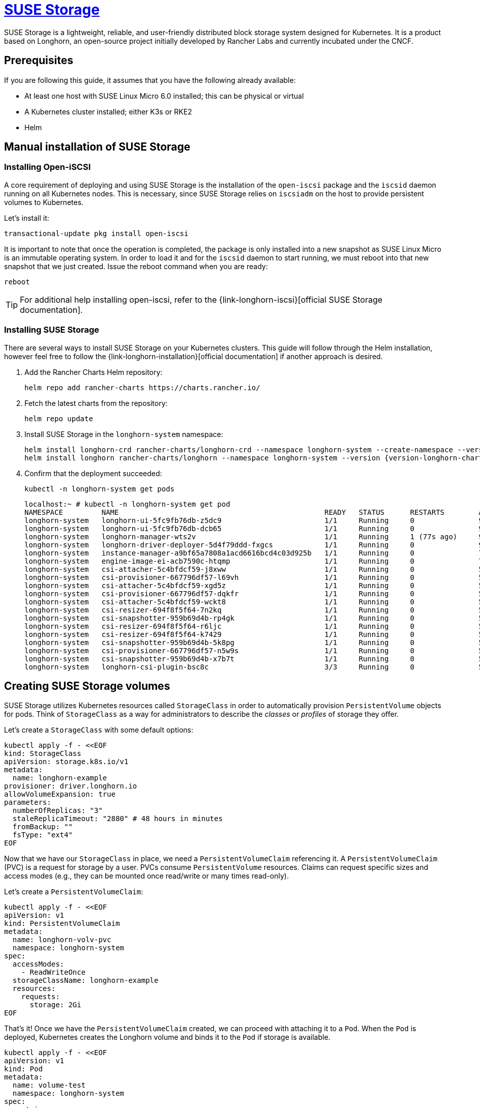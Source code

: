 [#components-suse-storage]
= https://www.suse.com/products/rancher/storage/[SUSE Storage]
:experimental:

ifdef::env-github[]
:imagesdir: ../images/
:tip-caption: :bulb:
:note-caption: :information_source:
:important-caption: :heavy_exclamation_mark:
:caution-caption: :fire:
:warning-caption: :warning:
endif::[]

SUSE Storage is a lightweight, reliable, and user-friendly distributed block storage system designed for Kubernetes. It is a product based on Longhorn, an open-source project initially developed by Rancher Labs and currently incubated under the CNCF.


== Prerequisites

If you are following this guide, it assumes that you have the following already available:

* At least one host with SUSE Linux Micro 6.0 installed; this can be physical or virtual
* A Kubernetes cluster installed; either K3s or RKE2
* Helm

== Manual installation of SUSE Storage

=== Installing Open-iSCSI

A core requirement of deploying and using SUSE Storage is the installation of the `open-iscsi` package and the `iscsid` daemon running on all Kubernetes nodes.
This is necessary, since SUSE Storage relies on `iscsiadm` on the host to provide persistent volumes to Kubernetes.

Let's install it:

[,shell]
----
transactional-update pkg install open-iscsi
----

It is important to note that once the operation is completed, the package is only installed into a new snapshot as SUSE Linux Micro is an immutable operating system.
In order to load it and for the `iscsid` daemon to start running, we must reboot into that new snapshot that we just created.
Issue the reboot command when you are ready:

[,shell]
----
reboot
----

[TIP]
====
For additional help installing open-iscsi, refer to the {link-longhorn-iscsi}[official SUSE Storage documentation].
====

=== Installing SUSE Storage

There are several ways to install SUSE Storage on your Kubernetes clusters.
This guide will follow through the Helm installation, however feel free to follow the {link-longhorn-installation}[official documentation] if another approach is desired.

. Add the Rancher Charts Helm repository:
+
[,shell]
----
helm repo add rancher-charts https://charts.rancher.io/
----
+
. Fetch the latest charts from the repository:
+
[,shell]
----
helm repo update
----
+
. Install SUSE Storage in the `longhorn-system` namespace:
+
[,shell,subs="attributes"]
----
helm install longhorn-crd rancher-charts/longhorn-crd --namespace longhorn-system --create-namespace --version {version-longhorn-crd-chart}
helm install longhorn rancher-charts/longhorn --namespace longhorn-system --version {version-longhorn-chart}
----
+
. Confirm that the deployment succeeded:
+
[,shell]
----
kubectl -n longhorn-system get pods
----
+
[,console]
----
localhost:~ # kubectl -n longhorn-system get pod
NAMESPACE         NAME                                                READY   STATUS      RESTARTS        AGE
longhorn-system   longhorn-ui-5fc9fb76db-z5dc9                        1/1     Running     0               90s
longhorn-system   longhorn-ui-5fc9fb76db-dcb65                        1/1     Running     0               90s
longhorn-system   longhorn-manager-wts2v                              1/1     Running     1 (77s ago)     90s
longhorn-system   longhorn-driver-deployer-5d4f79ddd-fxgcs            1/1     Running     0               90s
longhorn-system   instance-manager-a9bf65a7808a1acd6616bcd4c03d925b   1/1     Running     0               70s
longhorn-system   engine-image-ei-acb7590c-htqmp                      1/1     Running     0               70s
longhorn-system   csi-attacher-5c4bfdcf59-j8xww                       1/1     Running     0               50s
longhorn-system   csi-provisioner-667796df57-l69vh                    1/1     Running     0               50s
longhorn-system   csi-attacher-5c4bfdcf59-xgd5z                       1/1     Running     0               50s
longhorn-system   csi-provisioner-667796df57-dqkfr                    1/1     Running     0               50s
longhorn-system   csi-attacher-5c4bfdcf59-wckt8                       1/1     Running     0               50s
longhorn-system   csi-resizer-694f8f5f64-7n2kq                        1/1     Running     0               50s
longhorn-system   csi-snapshotter-959b69d4b-rp4gk                     1/1     Running     0               50s
longhorn-system   csi-resizer-694f8f5f64-r6ljc                        1/1     Running     0               50s
longhorn-system   csi-resizer-694f8f5f64-k7429                        1/1     Running     0               50s
longhorn-system   csi-snapshotter-959b69d4b-5k8pg                     1/1     Running     0               50s
longhorn-system   csi-provisioner-667796df57-n5w9s                    1/1     Running     0               50s
longhorn-system   csi-snapshotter-959b69d4b-x7b7t                     1/1     Running     0               50s
longhorn-system   longhorn-csi-plugin-bsc8c                           3/3     Running     0               50s
----

== Creating SUSE Storage volumes

SUSE Storage utilizes Kubernetes resources called `StorageClass` in order to automatically provision `PersistentVolume` objects for pods.
Think of `StorageClass` as a way for administrators to describe the _classes_ or _profiles_ of storage they offer.

Let's create a `StorageClass` with some default options:

[,shell]
----
kubectl apply -f - <<EOF
kind: StorageClass
apiVersion: storage.k8s.io/v1
metadata:
  name: longhorn-example
provisioner: driver.longhorn.io
allowVolumeExpansion: true
parameters:
  numberOfReplicas: "3"
  staleReplicaTimeout: "2880" # 48 hours in minutes
  fromBackup: ""
  fsType: "ext4"
EOF
----

Now that we have our `StorageClass` in place, we need a `PersistentVolumeClaim` referencing it.
A `PersistentVolumeClaim` (PVC) is a request for storage by a user. PVCs consume `PersistentVolume` resources.
Claims can request specific sizes and access modes (e.g., they can be mounted once read/write or many times read-only).

Let's create a `PersistentVolumeClaim`:

[,shell]
----
kubectl apply -f - <<EOF
apiVersion: v1
kind: PersistentVolumeClaim
metadata:
  name: longhorn-volv-pvc
  namespace: longhorn-system
spec:
  accessModes:
    - ReadWriteOnce
  storageClassName: longhorn-example
  resources:
    requests:
      storage: 2Gi
EOF
----

That's it! Once we have the `PersistentVolumeClaim` created, we can proceed with attaching it to a `Pod`.
When the `Pod` is deployed, Kubernetes creates the Longhorn volume and binds it to the `Pod` if storage is available.

[,shell]
----
kubectl apply -f - <<EOF
apiVersion: v1
kind: Pod
metadata:
  name: volume-test
  namespace: longhorn-system
spec:
  containers:
  - name: volume-test
    image: nginx:stable-alpine
    imagePullPolicy: IfNotPresent
    volumeMounts:
    - name: volv
      mountPath: /data
    ports:
    - containerPort: 80
  volumes:
  - name: volv
    persistentVolumeClaim:
      claimName: longhorn-volv-pvc
EOF
----

[TIP]
====
The concept of storage in Kubernetes is a complex, but important topic. We briefly mentioned some of the most common Kubernetes resources,
however, we suggest to familiarize yourself with the {link-longhorn-terminology}[terminology documentation] that Longhorn offers.
====

In this example, the result should look something like this:

[,console]
----
localhost:~ # kubectl get storageclass
NAME                 PROVISIONER          RECLAIMPOLICY   VOLUMEBINDINGMODE   ALLOWVOLUMEEXPANSION   AGE
longhorn (default)   driver.longhorn.io   Delete          Immediate           true                   12m
longhorn-example     driver.longhorn.io   Delete          Immediate           true                   24s

localhost:~ # kubectl get pvc -n longhorn-system
NAME                STATUS   VOLUME                                     CAPACITY   ACCESS MODES   STORAGECLASS       AGE
longhorn-volv-pvc   Bound    pvc-f663a92e-ac32-49ae-b8e5-8a6cc29a7d1e   2Gi        RWO            longhorn-example   54s

localhost:~ # kubectl get pods -n longhorn-system
NAME                                                READY   STATUS    RESTARTS      AGE
csi-attacher-5c4bfdcf59-qmjtz                       1/1     Running   0             14m
csi-attacher-5c4bfdcf59-s7n65                       1/1     Running   0             14m
csi-attacher-5c4bfdcf59-w9xgs                       1/1     Running   0             14m
csi-provisioner-667796df57-fmz2d                    1/1     Running   0             14m
csi-provisioner-667796df57-p7rjr                    1/1     Running   0             14m
csi-provisioner-667796df57-w9fdq                    1/1     Running   0             14m
csi-resizer-694f8f5f64-2rb8v                        1/1     Running   0             14m
csi-resizer-694f8f5f64-z9v9x                        1/1     Running   0             14m
csi-resizer-694f8f5f64-zlncz                        1/1     Running   0             14m
csi-snapshotter-959b69d4b-5dpvj                     1/1     Running   0             14m
csi-snapshotter-959b69d4b-lwwkv                     1/1     Running   0             14m
csi-snapshotter-959b69d4b-tzhwc                     1/1     Running   0             14m
engine-image-ei-5cefaf2b-hvdv5                      1/1     Running   0             14m
instance-manager-0ee452a2e9583753e35ad00602250c5b   1/1     Running   0             14m
longhorn-csi-plugin-gd2jx                           3/3     Running   0             14m
longhorn-driver-deployer-9f4fc86-j6h2b              1/1     Running   0             15m
longhorn-manager-z4lnl                              1/1     Running   0             15m
longhorn-ui-5f4b7bbf69-bln7h                        1/1     Running   3 (14m ago)   15m
longhorn-ui-5f4b7bbf69-lh97n                        1/1     Running   3 (14m ago)   15m
volume-test                                         1/1     Running   0             26s
----

== Accessing the UI

If you installed Longhorn with kubectl or Helm, you need to set up an Ingress controller to
allow external traffic into the cluster. Authentication is not enabled by
default. If the Rancher catalog app was used, Rancher automatically created an Ingress controller with
access control (the rancher-proxy).

. Get the Longhorn’s external service IP address:
+
[,console]
----
kubectl -n longhorn-system get svc
----
+
. Once you have retrieved the `longhorn-frontend` IP address, you can start using the UI by navigating to it in your browser.

== Installing with Edge Image Builder

SUSE Edge is using <<components-eib>> in order to customize base SUSE Linux Micro OS images.
We are going to demonstrate how to do so for provisioning an RKE2 cluster with Longhorn on top of it.

Let's create the definition file:

[,shell,subs="attributes,specialchars"]
----
export CONFIG_DIR=$HOME/eib
mkdir -p $CONFIG_DIR

cat << EOF > $CONFIG_DIR/iso-definition.yaml
apiVersion: {version-eib-api-latest}
image:
  imageType: iso
  baseImage: SL-Micro.x86_64-6.0-Base-SelfInstall-GM2.install.iso
  arch: x86_64
  outputImageName: eib-image.iso
kubernetes:
  version: {version-kubernetes-rke2}
  helm:
    charts:
      - name: longhorn
        version: {version-longhorn-chart}
        repositoryName: longhorn
        targetNamespace: longhorn-system
        createNamespace: true
        installationNamespace: kube-system
      - name: longhorn-crd
        version: {version-longhorn-crd-chart}
        repositoryName: longhorn
        targetNamespace: longhorn-system
        createNamespace: true
        installationNamespace: kube-system
    repositories:
      - name: longhorn
        url: https://charts.rancher.io
operatingSystem:
  packages:
    sccRegistrationCode: <reg-code>
    packageList:
      - open-iscsi
  users:
  - username: root
    encryptedPassword: \$6\$jHugJNNd3HElGsUZ\$eodjVe4te5ps44SVcWshdfWizrP.xAyd71CVEXazBJ/.v799/WRCBXxfYmunlBO2yp1hm/zb4r8EmnrrNCF.P/
EOF
----

[NOTE]
====
Customizing any of the Helm chart values is possible via a separate file provided under `helm.charts[].valuesFile`.
Refer to the {link-eib-building-images-k8s}[upstream documentation] for details.
====

Let's build the image:

[,shell,subs="attributes"]
----
podman run --rm --privileged -it -v $CONFIG_DIR:/eib registry.suse.com/edge/{version-edge-registry}/edge-image-builder:{version-eib} build --definition-file $CONFIG_DIR/iso-definition.yaml
----

After the image is built, you can use it to install your OS on a physical or virtual host.
Once the provisioning is complete, you are able to log in to the system using the `root:eib` credentials pair.

Ensure that Longhorn has been successfully deployed:

[,console]
----
localhost:~ # /var/lib/rancher/rke2/bin/kubectl --kubeconfig /etc/rancher/rke2/rke2.yaml -n longhorn-system get pods
NAME                                                READY   STATUS    RESTARTS        AGE
csi-attacher-5c4bfdcf59-qmjtz                       1/1     Running   0               103s
csi-attacher-5c4bfdcf59-s7n65                       1/1     Running   0               103s
csi-attacher-5c4bfdcf59-w9xgs                       1/1     Running   0               103s
csi-provisioner-667796df57-fmz2d                    1/1     Running   0               103s
csi-provisioner-667796df57-p7rjr                    1/1     Running   0               103s
csi-provisioner-667796df57-w9fdq                    1/1     Running   0               103s
csi-resizer-694f8f5f64-2rb8v                        1/1     Running   0               103s
csi-resizer-694f8f5f64-z9v9x                        1/1     Running   0               103s
csi-resizer-694f8f5f64-zlncz                        1/1     Running   0               103s
csi-snapshotter-959b69d4b-5dpvj                     1/1     Running   0               103s
csi-snapshotter-959b69d4b-lwwkv                     1/1     Running   0               103s
csi-snapshotter-959b69d4b-tzhwc                     1/1     Running   0               103s
engine-image-ei-5cefaf2b-hvdv5                      1/1     Running   0               109s
instance-manager-0ee452a2e9583753e35ad00602250c5b   1/1     Running   0               109s
longhorn-csi-plugin-gd2jx                           3/3     Running   0               103s
longhorn-driver-deployer-9f4fc86-j6h2b              1/1     Running   0               2m28s
longhorn-manager-z4lnl                              1/1     Running   0               2m28s
longhorn-ui-5f4b7bbf69-bln7h                        1/1     Running   3 (2m7s ago)    2m28s
longhorn-ui-5f4b7bbf69-lh97n                        1/1     Running   3 (2m10s ago)   2m28s
----

[NOTE]
====
This installation will not work for completely air-gapped environments.
In those cases, please refer to <<suse-storage-install>>.
====

